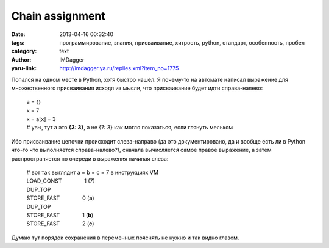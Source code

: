 Chain assignment
================
:date: 2013-04-16 00:32:40
:tags: программирование, знания, присваивание, хитрость, python, стандарт, особенность, пробел
:category: text
:author: IMDagger
:yaru-link: http://imdagger.ya.ru/replies.xml?item_no=1775

Попался на одном месте в Python, хотя быстро нашёл. Я почему-то на
автомате написал выражение для множественного присваивания исходя из
мысли, что присваивание будет идти справа-налево:

   | a = {}
   | x = 7
   | x = a[x] = 3
   | # увы, тут a это **{3: 3}**, а не {7: 3} как могло показаться, если
     глянуть мельком

Ибо присваивание цепочки происходит слева-направо (да это
документировано, да и вообще есть ли в Python что-то что выполняется
справа-налево?), сначала вычисляется самое правое выражение, а затем
распространяется по очереди в выражения начиная слева:

    | # вот так выглядит a = b = c = 7 в инструкциях VM
    | LOAD\_CONST               1 (7)
    | DUP\_TOP
    | STORE\_FAST               0 (**a**)
    | DUP\_TOP
    | STORE\_FAST               1 (**b**)
    | STORE\_FAST               2 (**c**)

Думаю тут порядок сохранения в переменных пояснять не нужно и так
видно глазом.

